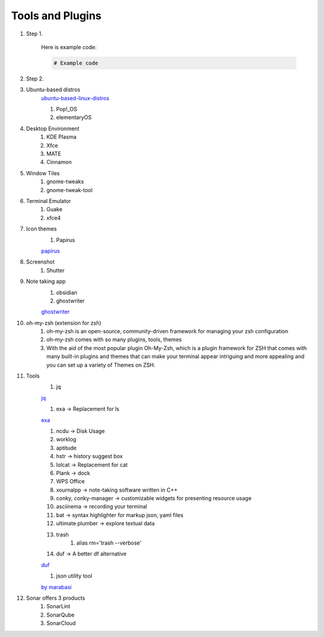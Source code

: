 Tools and Plugins
=================

.. _tools:

#. Step 1.

    Here is example code:

    .. code-block:: bash

      # Example code

#. Step 2.

#. Ubuntu-based distros
    `ubuntu-based-linux-distros <https://itsfoss.com/best-ubuntu-based-linux-distros/>`_

    #. Pop!_OS
    #. elementaryOS

#. Desktop Environment
    #. KDE Plasma
    #. Xfce
    #. MATE
    #. Cinnamon

#. Window Tiles
    #. gnome-tweaks
    #. gnome-tweak-tool

#. Terminal Emulator
    #. Guake
    #. xfce4

#. Icon themes
    #. Papirus

    `papirus <https://www.omgubuntu.co.uk/install-papirus-icons-ubuntu>`_

#. Screenshot
    #. Shutter

#. Note taking app
    #. obsidian
    #. ghostwriter

    `ghostwriter <https://itsfoss.com/ghostwriter/>`_

#. oh-my-zsh (extension for zsh)
    #. oh-my-zsh is an open-source, community-driven framework for managing your zsh configuration
    #. oh-my-zsh comes with so many plugins, tools, themes
    #. With the aid of the most popular plugin Oh-My-Zsh, which is a plugin framework for ZSH that comes with many built-in plugins and themes that can make your terminal appear intriguing and more appealing and you can set up a variety of Themes on ZSH.

#. Tools
    #. jq

    `jq <https://linuxhandbook.com/pretty-print-json/>`_

    #. exa ->  Replacement for ls

    `exa <https://medium.com/javarevisited/exa-is-the-better-ls-grasp-information-faster-on-your-terminal-c7918ff3a5a7>`_

    #. ncdu -> Disk Usage
    #. worklog
    #. aptitude
    #. hstr -> history suggest box
    #. lolcat -> Replacement for cat
    #. Plank -> dock
    #. WPS Office
    #. xournalpp -> note-taking software written in C++
    #. conky, conky-manager -> customizable widgets for presenting resource usage
    #. asciinema -> recording your terminal
    #. bat -> syntax highlighter for markup json, yaml files
    #. ultimate plumber -> explore textual data
    #. trash
        #. alias rm='trash --verbose'

    #. duf -> A better df alternative

    `duf <https://github.com/muesli/duf>`_

    #. json utility tool

    `by marabasi <https://github.com/marabesi/json-tool>`_



#. Sonar offers 3 products
    #. SonarLint
    #. SonarQube
    #. SonarCloud

.. autosummary::
   :toctree: generated
